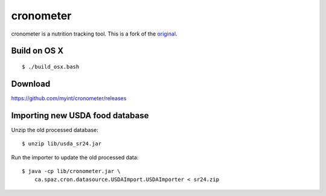 ==========
cronometer
==========

.. image:: https://travis-ci.org/myint/cronometer.svg?branch=master
    :target: https://travis-ci.org/myint/cronometer
    :alt: Build status

cronometer is a nutrition tracking tool. This is a fork of the original_.

.. _original: http://sourceforge.net/projects/cronometer


Build on OS X
=============

::

    $ ./build_osx.bash


Download
========

https://github.com/myint/cronometer/releases


Importing new USDA food database
================================

Unzip the old processed database::

    $ unzip lib/usda_sr24.jar

Run the importer to update the old processed data::

    $ java -cp lib/cronometer.jar \
        ca.spaz.cron.datasource.USDAImport.USDAImporter < sr24.zip
